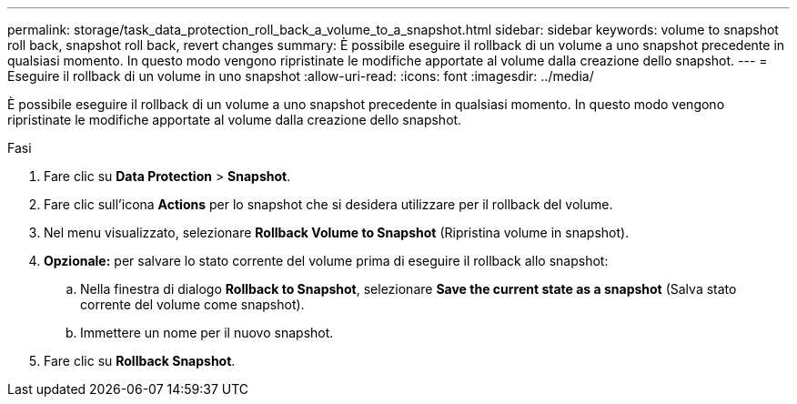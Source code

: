 ---
permalink: storage/task_data_protection_roll_back_a_volume_to_a_snapshot.html 
sidebar: sidebar 
keywords: volume to snapshot roll back, snapshot roll back, revert changes 
summary: È possibile eseguire il rollback di un volume a uno snapshot precedente in qualsiasi momento. In questo modo vengono ripristinate le modifiche apportate al volume dalla creazione dello snapshot. 
---
= Eseguire il rollback di un volume in uno snapshot
:allow-uri-read: 
:icons: font
:imagesdir: ../media/


[role="lead"]
È possibile eseguire il rollback di un volume a uno snapshot precedente in qualsiasi momento. In questo modo vengono ripristinate le modifiche apportate al volume dalla creazione dello snapshot.

.Fasi
. Fare clic su *Data Protection* > *Snapshot*.
. Fare clic sull'icona *Actions* per lo snapshot che si desidera utilizzare per il rollback del volume.
. Nel menu visualizzato, selezionare *Rollback Volume to Snapshot* (Ripristina volume in snapshot).
. *Opzionale:* per salvare lo stato corrente del volume prima di eseguire il rollback allo snapshot:
+
.. Nella finestra di dialogo *Rollback to Snapshot*, selezionare *Save the current state as a snapshot* (Salva stato corrente del volume come snapshot).
.. Immettere un nome per il nuovo snapshot.


. Fare clic su *Rollback Snapshot*.

